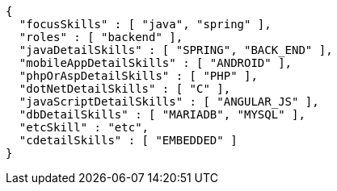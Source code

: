 [source,options="nowrap"]
----
{
  "focusSkills" : [ "java", "spring" ],
  "roles" : [ "backend" ],
  "javaDetailSkills" : [ "SPRING", "BACK_END" ],
  "mobileAppDetailSkills" : [ "ANDROID" ],
  "phpOrAspDetailSkills" : [ "PHP" ],
  "dotNetDetailSkills" : [ "C" ],
  "javaScriptDetailSkills" : [ "ANGULAR_JS" ],
  "dbDetailSkills" : [ "MARIADB", "MYSQL" ],
  "etcSkill" : "etc",
  "cdetailSkills" : [ "EMBEDDED" ]
}
----